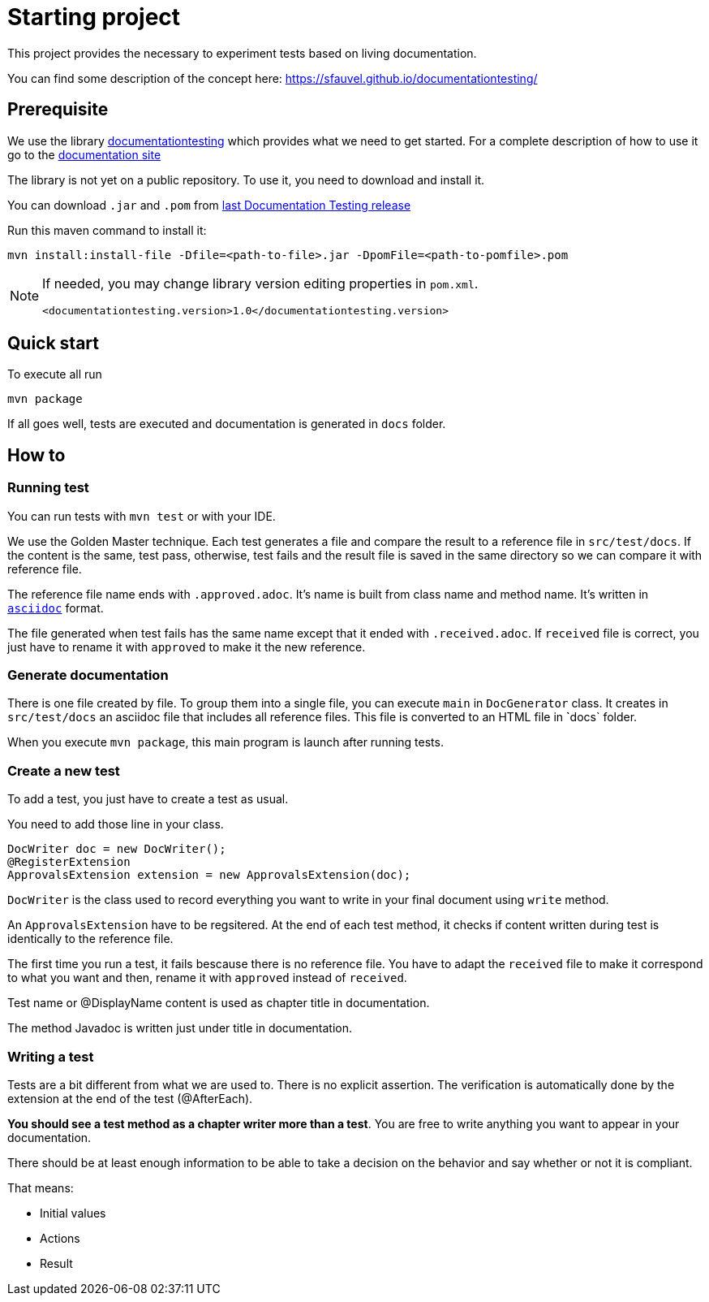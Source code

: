 = Starting project

This project provides the necessary to experiment tests based on living documentation.

You can find some description of the concept here: https://sfauvel.github.io/documentationtesting/

== Prerequisite

We use the library link:https://github.com/sfauvel/documentationtesting[documentationtesting]
which provides what we need to get started.
For a complete description of how to use it go to the link:https://sfauvel.github.io/documentationtesting/documentationtesting[documentation site]

The library is not yet on a public repository.
To use it, you need to download and install it.

You can download `.jar` and `.pom` from
link:https://github.com/sfauvel/documentationtesting/packages/538792[last Documentation Testing release]

Run this maven command to install it:
----
mvn install:install-file -Dfile=<path-to-file>.jar -DpomFile=<path-to-pomfile>.pom
----


[NOTE.speaker]
--
If needed, you may change library version editing properties in `pom.xml`.
----
<documentationtesting.version>1.0</documentationtesting.version>
----

--

== Quick start

To execute all run
----
mvn package
----

If all goes well, tests are executed and documentation is generated in `docs` folder.

== How to

=== Running test

You can run tests with `mvn test` or with your IDE.

We use the Golden Master technique.
Each test generates a file and compare the result to a reference file in `src/test/docs`.
If the content is the same, test pass, otherwise, test fails and the result file is saved in the same directory so we can compare it with reference file.

The reference file name ends with `.approved.adoc`.
It's name is built from class name and method name.
It's written in `link:https://asciidoctor.org/docs/what-is-asciidoc/[asciidoc]` format.

The file generated when test fails has the same name except that it ended with `.received.adoc`.
If `received` file is correct, you just have to rename it with `approved` to make it the new reference.

=== Generate documentation

There is one file created by file.
To group them into a single file, you can execute `main` in `DocGenerator` class.
It creates in `src/test/docs` an asciidoc file that includes all reference files.
This file is converted to an HTML file in ̀`docs` folder.

When you execute `mvn package`, this main program is launch after running tests.

=== Create a new test

To add a test, you just have to create a test as usual.

You need to add those line in your class.
[source, java]
----
DocWriter doc = new DocWriter();
@RegisterExtension
ApprovalsExtension extension = new ApprovalsExtension(doc);
----

`DocWriter` is the class used to record everything you want to write in your final document using `write` method.

An `ApprovalsExtension` have to be regsitered.
At the end of each test method, it checks if content written during test is identically to the reference file.

The first time you run a test, it fails bescause there is no reference file.
You have to adapt the `received` file to make it correspond to what you want and then,
rename it with `approved` instead of `received`.


Test name or @DisplayName content is used as chapter title in documentation.

The method Javadoc is written just under title in documentation.

=== Writing a test

Tests are a bit different from what we are used to.
There is no explicit assertion.
The verification is automatically done by the extension at the end of the test (@AfterEach).

*You should see a test method as a chapter writer more than a test*.
You are free to write anything you want to appear in your documentation.

There should be at least enough information to be able to take a decision on the behavior
and say whether or not it is compliant.

That means:

- Initial values
- Actions
- Result

